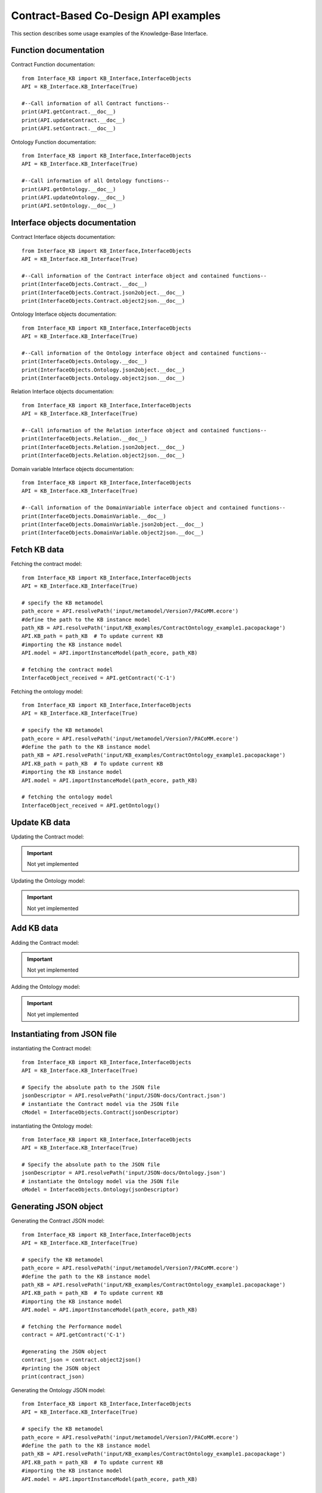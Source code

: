 Contract-Based Co-Design API examples
===================================================
This section describes some usage examples of the Knowledge-Base Interface.

Function documentation
----------------------------------
Contract Function documentation::

    from Interface_KB import KB_Interface,InterfaceObjects
    API = KB_Interface.KB_Interface(True)

    #--Call information of all Contract functions--
    print(API.getContract.__doc__)
    print(API.updateContract.__doc__)
    print(API.setContract.__doc__)

Ontology Function documentation::

    from Interface_KB import KB_Interface,InterfaceObjects
    API = KB_Interface.KB_Interface(True)

    #--Call information of all Ontology functions--
    print(API.getOntology.__doc__)
    print(API.updateOntology.__doc__)
    print(API.setOntology.__doc__)

Interface objects documentation
-------------------------------------------------

Contract Interface objects documentation::

    from Interface_KB import KB_Interface,InterfaceObjects
    API = KB_Interface.KB_Interface(True)

    #--Call information of the Contract interface object and contained functions--
    print(InterfaceObjects.Contract.__doc__)
    print(InterfaceObjects.Contract.json2object.__doc__)
    print(InterfaceObjects.Contract.object2json.__doc__)

Ontology Interface objects documentation::

    from Interface_KB import KB_Interface,InterfaceObjects
    API = KB_Interface.KB_Interface(True)

    #--Call information of the Ontology interface object and contained functions--
    print(InterfaceObjects.Ontology.__doc__)
    print(InterfaceObjects.Ontology.json2object.__doc__)
    print(InterfaceObjects.Ontology.object2json.__doc__)

Relation Interface objects documentation::

    from Interface_KB import KB_Interface,InterfaceObjects
    API = KB_Interface.KB_Interface(True)

    #--Call information of the Relation interface object and contained functions--
    print(InterfaceObjects.Relation.__doc__)
    print(InterfaceObjects.Relation.json2object.__doc__)
    print(InterfaceObjects.Relation.object2json.__doc__)

Domain variable Interface objects documentation::

    from Interface_KB import KB_Interface,InterfaceObjects
    API = KB_Interface.KB_Interface(True)

    #--Call information of the DomainVariable interface object and contained functions--
    print(InterfaceObjects.DomainVariable.__doc__)
    print(InterfaceObjects.DomainVariable.json2object.__doc__)
    print(InterfaceObjects.DomainVariable.object2json.__doc__)

Fetch KB data
-------------------------------------

Fetching the contract model::

    from Interface_KB import KB_Interface,InterfaceObjects
    API = KB_Interface.KB_Interface(True)

    # specify the KB metamodel
    path_ecore = API.resolvePath('input/metamodel/Version7/PACoMM.ecore')
    #define the path to the KB instance model
    path_KB = API.resolvePath('input/KB_examples/ContractOntology_example1.pacopackage')
    API.KB_path = path_KB  # To update current KB
    #importing the KB instance model
    API.model = API.importInstanceModel(path_ecore, path_KB)

    # fetching the contract model
    InterfaceObject_received = API.getContract('C-1')

Fetching the ontology model::

    from Interface_KB import KB_Interface,InterfaceObjects
    API = KB_Interface.KB_Interface(True)

    # specify the KB metamodel
    path_ecore = API.resolvePath('input/metamodel/Version7/PACoMM.ecore')
    #define the path to the KB instance model
    path_KB = API.resolvePath('input/KB_examples/ContractOntology_example1.pacopackage')
    API.KB_path = path_KB  # To update current KB
    #importing the KB instance model
    API.model = API.importInstanceModel(path_ecore, path_KB)

    # fetching the ontology model
    InterfaceObject_received = API.getOntology()


Update KB data
----------------------------------------------

Updating the Contract model:

.. important:: Not yet implemented

Updating the Ontology model:

.. important:: Not yet implemented


Add KB data
----------------------------------------------

Adding the Contract model:

.. important:: Not yet implemented

Adding the Ontology model:

.. important:: Not yet implemented

Instantiating from JSON file
----------------------------------------------------------------

instantiating the Contract model::

    from Interface_KB import KB_Interface,InterfaceObjects
    API = KB_Interface.KB_Interface(True)

    # Specify the absolute path to the JSON file
    jsonDescriptor = API.resolvePath('input/JSON-docs/Contract.json')
    # instantiate the Contract model via the JSON file
    cModel = InterfaceObjects.Contract(jsonDescriptor)


instantiating the Ontology model::

    from Interface_KB import KB_Interface,InterfaceObjects
    API = KB_Interface.KB_Interface(True)

    # Specify the absolute path to the JSON file
    jsonDescriptor = API.resolvePath('input/JSON-docs/Ontology.json')
    # instantiate the Ontology model via the JSON file
    oModel = InterfaceObjects.Ontology(jsonDescriptor)


Generating JSON object
-----------------------------------------------------------------

Generating the Contract JSON model::

    from Interface_KB import KB_Interface,InterfaceObjects
    API = KB_Interface.KB_Interface(True)

    # specify the KB metamodel
    path_ecore = API.resolvePath('input/metamodel/Version7/PACoMM.ecore')
    #define the path to the KB instance model
    path_KB = API.resolvePath('input/KB_examples/ContractOntology_example1.pacopackage')
    API.KB_path = path_KB  # To update current KB
    #importing the KB instance model
    API.model = API.importInstanceModel(path_ecore, path_KB)

    # fetching the Performance model
    contract = API.getContract('C-1')

    #generating the JSON object
    contract_json = contract.object2json()
    #printing the JSON object
    print(contract_json)

Generating the Ontology JSON model::

    from Interface_KB import KB_Interface,InterfaceObjects
    API = KB_Interface.KB_Interface(True)

    # specify the KB metamodel
    path_ecore = API.resolvePath('input/metamodel/Version7/PACoMM.ecore')
    #define the path to the KB instance model
    path_KB = API.resolvePath('input/KB_examples/ContractOntology_example1.pacopackage')
    API.KB_path = path_KB  # To update current KB
    #importing the KB instance model
    API.model = API.importInstanceModel(path_ecore, path_KB)

    # fetching the Performance model
    ontology = API.getOntology()

    #generating the JSON object
    ontology_json = ontology.object2json()
    #printing the JSON object
    print(ontology_json)

